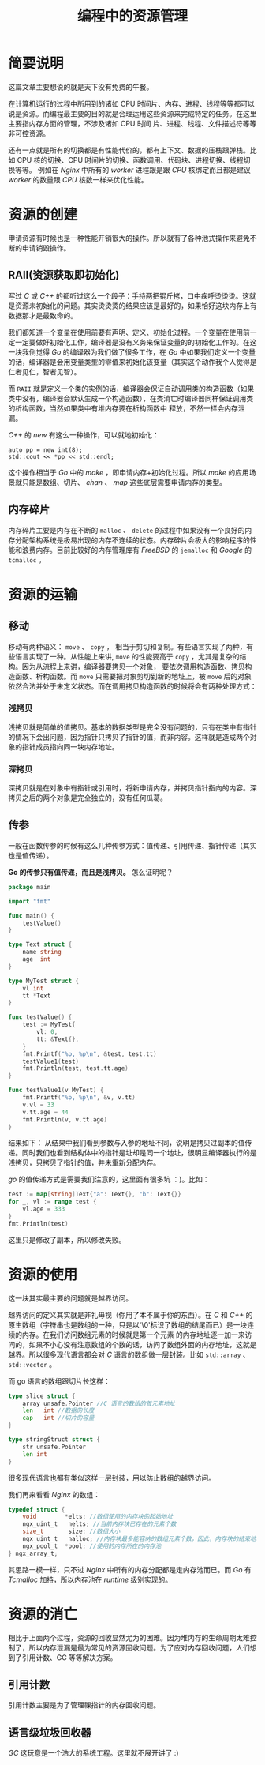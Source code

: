 #+LATEX_CLASS: jacksoncy-org-article

#+TITLE: 编程中的资源管理

* 简要说明
这篇文章主要想说的就是天下没有免费的午餐。

在计算机运行的过程中所用到的诸如 CPU 时间片、内存、进程、线程等等都可以说是资源。而编程最主要的目的就是合理运用这些资源来完成特定的任务。在这里主要指内存方面的管理，不涉及诸如 CPU 时间
片、进程、线程、文件描述符等等非可控资源。

还有一点就是所有的切换都是有性能代价的，都有上下文、数据的压栈跟弹栈。比如 CPU 核的切换、CPU 时间片的切换、函数调用、代码块、进程切换、线程切换等等。
例如在 /Nginx/ 中所有的 /worker/ 进程跟是跟 /CPU/ 核绑定而且都是建议 /worker/ 的数量跟 /CPU/ 核数一样来优化性能。

* 资源的创建
申请资源有时候也是一种性能开销很大的操作。所以就有了各种池式操作来避免不断的申请销毁操作。

** RAII(资源获取即初始化)
写过 /C/ 或 /C++/ 的都听过这么一个段子：手持两把锟斤拷，口中疾呼烫烫烫。这就是资源未初始化的问题。其实烫烫烫的结果应该是最好的，如果恰好这块内存上有数据那才是最致命的。

我们都知道一个变量在使用前要有声明、定义、初始化过程。一个变量在使用前一定一定要做好初始化工作，编译器是没有义务来保证变量的的初始化工作的。在这一块我倒觉得 /Go/ 的编译器为我们做了很多工作，在
/Go/ 中如果我们定义一个变量的话，编译器是会用变量类型的零值来初始化该变量（其实这个动作我个人觉得是仁者见仁，智者见智）。

而 =RAII= 就是定义一个类的实例的话，编译器会保证自动调用类的构造函数（如果类中没有，编译器会默认生成一个构造函数），在类消亡时编译器同样保证调用类的析构函数，当然如果类中有堆内存要在析构函数中
释放，不然一样会内存泄漏。

/C++/ 的 /new/ 有这么一种操作，可以就地初始化：
#+BEGIN_SRC c++
	auto pp = new int(8);
	std::cout << *pp << std::endl;
#+END_SRC

这个操作相当于 /Go/ 中的 /make/ ，即申请内存+初始化过程。所以 /make/ 的应用场景就只能是数组、切片、 /chan/ 、 /map/ 这些底层需要申请内存的类型。

** 内存碎片
内存碎片主要是内存在不断的 =malloc= 、 =delete= 的过程中如果没有一个良好的内存分配架构系统是极易出现的内存不连续的状态。内存碎片会极大的影响程序的性能和浪费内存。目前比较好的内存管理库有
/FreeBSD/ 的 =jemalloc= 和 /Google/ 的 =tcmalloc= 。

* 资源的运输

** 移动
移动有两种语义： =move= 、 =copy= ， 相当于剪切和复制。有些语言实现了两种，有些语言实现了一种。从性能上来讲, =move= 的性能要高于 =copy= ，尤其是复杂的结构。因为从流程上来讲，编译器要拷贝一个对象，
要依次调用构造函数、拷贝构造函数、析构函数。而 =move= 只需要把对象剪切到新的地址上，被 =move= 后的对象依然合法并处于未定义状态。而在调用拷贝构造函数的时候将会有两种处理方式：
*** 浅拷贝
浅拷贝就是简单的值拷贝。基本的数据类型是完全没有问题的，只有在类中有指针的情况下会出问题，因为指针只拷贝了指针的值，而非内容。这样就是造成两个对象的指针成员指向同一块内存地址。
*** 深拷贝
深拷贝就是在对象中有指针或引用时，将新申请内存，并拷贝指针指向的内容。深拷贝之后的两个对象是完全独立的，没有任何瓜葛。
** 传参
一般在函数传参的时候有这么几种传参方式：值传递、引用传递、指针传递（其实也是值传递）。

*Go 的传参只有值传递，而且是浅拷贝。* 怎么证明呢？
#+BEGIN_SRC go
package main

import "fmt"

func main() {
	testValue()
}

type Text struct {
	name string
	age  int
}

type MyTest struct {
	vl int
	tt *Text
}

func testValue() {
	test := MyTest{
		vl: 0,
		tt: &Text{},
	}
	fmt.Printf("%p, %p\n", &test, test.tt)
	testValue1(test)
	fmt.Println(test, test.tt.age)
}

func testValue1(v MyTest) {
	fmt.Printf("%p, %p\n", &v, v.tt)
	v.vl = 33
	v.tt.age = 44
	fmt.Println(v, v.tt.age)
}
#+END_SRC

结果如下：
[[./testValue.png]]
从结果中我们看到参数与入参的地址不同，说明是拷贝过副本的值传递。同时我们也看到结构体中的指针是址却是同一个地址，很明显编译器执行的是浅拷贝，只拷贝了指针的值，并未重新分配内存。

/go/ 的值传递方式是需要我们注意的，这里面有很多坑 ：)。比如：
#+BEGIN_SRC go
	test := map[string]Text{"a": Text{}, "b": Text{}}
	for _, vl := range test {
		vl.age = 333
	}
	fmt.Println(test)
#+END_SRC

这里只是修改了副本，所以修改失败。

* 资源的使用
这一块其实最主要的问题就是越界访问。

越界访问的定义其实就是非礼毋视（你用了本不属于你的东西）。在 /C/ 和 /C++/ 的原生数组（字符串也是数组的一种，只是以'\0'标识了数组的结尾而已）是一块连续的内存。在我们访问数组元素的时候就是第一个元素
的内存地址逐一加一来访问的，如果不小心没有注意数组的个数的话，访问了数组外面的内存地址，这就是越界。所以很多现代语言都会对 /C/ 语言的数组做一层封装。比如 =std::array= 、 =std::vector= 。

而 go 语言的数组跟切片长这样：

#+BEGIN_SRC go
type slice struct {
	array unsafe.Pointer //C 语言的数组的首元素地址
	len   int //数据的长度
	cap   int //切片的容量
}

type stringStruct struct {
	str unsafe.Pointer
	len int
}
#+END_SRC

很多现代语言也都有类似这样一层封装，用以防止数组的越界访问。

我们再来看看 /Nginx/ 的数组：

#+BEGIN_SRC c
typedef struct {
    void        *elts; //数组使用的内存块的起始地址
    ngx_uint_t   nelts; //当前内存块已存在的元素个数
    size_t       size; //数组大小
    ngx_uint_t   nalloc; //内存块最多能容纳的数组元素个数，因此，内存块的结束地址= elts+nalloc*size
    ngx_pool_t  *pool; //使用的内存所在的内存池
} ngx_array_t;
#+END_SRC

其思路一模一样，只不过 /Nginx/ 中所有的内存分配都是走内存池而已。而 /Go/ 有 /Tcmalloc/ 加持，所以内存池在 /runtime/ 级别实现的。

* 资源的消亡
相比于上面两个过程，资源的回收显然尤为的困难。因为堆内存的生命周期太难控制了，所以内存泄漏是最为常见的资源回收问题。为了应对内存回收问题，人们想到了引用计数、GC 等等解决方案。

** 引用计数
引用计数主要是为了管理祼指针的内存回收问题。
** 语言级垃圾回收器
/GC/ 这玩意是一个浩大的系统工程。这里就不展开讲了 :)
